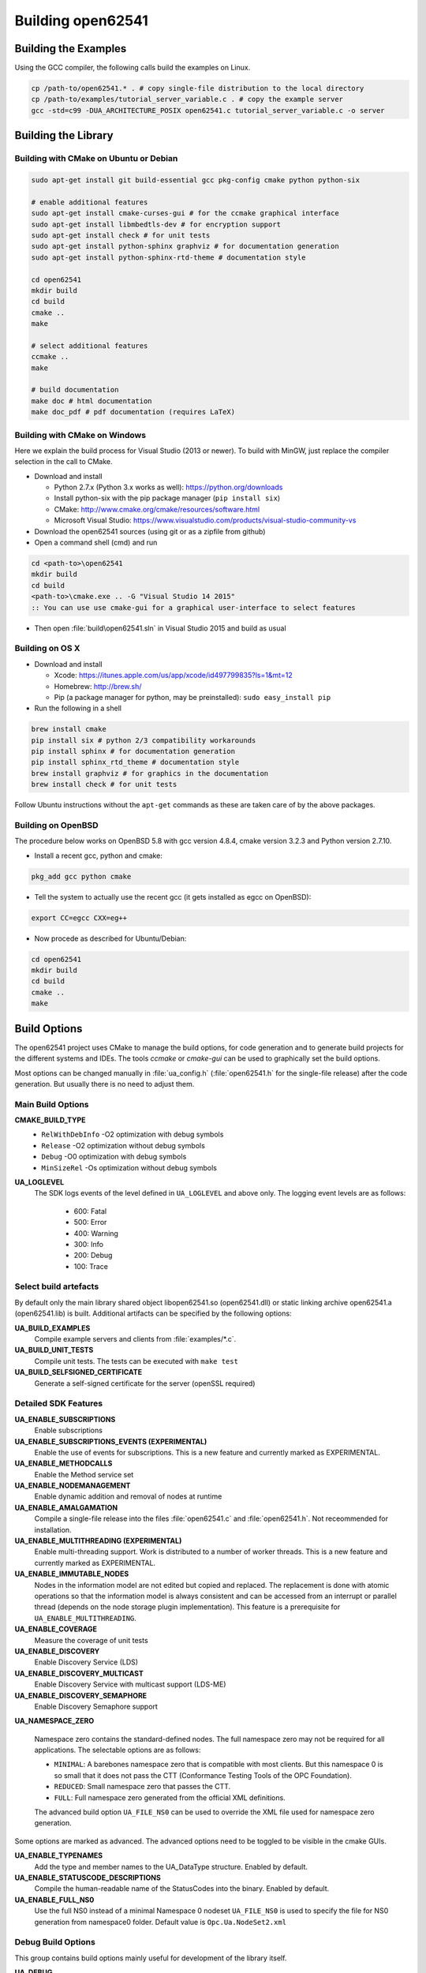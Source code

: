 .. _building:

Building open62541
==================

Building the Examples
---------------------

Using the GCC compiler, the following calls build the examples on Linux.

.. code-block:: bash

   cp /path-to/open62541.* . # copy single-file distribution to the local directory
   cp /path-to/examples/tutorial_server_variable.c . # copy the example server
   gcc -std=c99 -DUA_ARCHITECTURE_POSIX open62541.c tutorial_server_variable.c -o server

Building the Library
--------------------

Building with CMake on Ubuntu or Debian
^^^^^^^^^^^^^^^^^^^^^^^^^^^^^^^^^^^^^^^

.. code-block:: bash

   sudo apt-get install git build-essential gcc pkg-config cmake python python-six

   # enable additional features
   sudo apt-get install cmake-curses-gui # for the ccmake graphical interface
   sudo apt-get install libmbedtls-dev # for encryption support
   sudo apt-get install check # for unit tests
   sudo apt-get install python-sphinx graphviz # for documentation generation
   sudo apt-get install python-sphinx-rtd-theme # documentation style

   cd open62541
   mkdir build
   cd build
   cmake ..
   make

   # select additional features
   ccmake ..
   make

   # build documentation
   make doc # html documentation
   make doc_pdf # pdf documentation (requires LaTeX)

Building with CMake on Windows
^^^^^^^^^^^^^^^^^^^^^^^^^^^^^^

Here we explain the build process for Visual Studio (2013 or newer). To build
with MinGW, just replace the compiler selection in the call to CMake.

- Download and install

  - Python 2.7.x (Python 3.x works as well): https://python.org/downloads
  - Install python-six with the pip package manager (``pip install six``)
  - CMake: http://www.cmake.org/cmake/resources/software.html
  - Microsoft Visual Studio: https://www.visualstudio.com/products/visual-studio-community-vs

- Download the open62541 sources (using git or as a zipfile from github)
- Open a command shell (cmd) and run

.. code-block:: bat

   cd <path-to>\open62541
   mkdir build
   cd build
   <path-to>\cmake.exe .. -G "Visual Studio 14 2015"
   :: You can use use cmake-gui for a graphical user-interface to select features

- Then open :file:`build\open62541.sln` in Visual Studio 2015 and build as usual

Building on OS X
^^^^^^^^^^^^^^^^

- Download and install

  - Xcode: https://itunes.apple.com/us/app/xcode/id497799835?ls=1&mt=12
  - Homebrew: http://brew.sh/
  - Pip (a package manager for python, may be preinstalled): ``sudo easy_install pip``

- Run the following in a shell

.. code-block:: bash

   brew install cmake
   pip install six # python 2/3 compatibility workarounds
   pip install sphinx # for documentation generation
   pip install sphinx_rtd_theme # documentation style
   brew install graphviz # for graphics in the documentation
   brew install check # for unit tests

Follow Ubuntu instructions without the ``apt-get`` commands as these are taken care of by the above packages.

Building on OpenBSD
^^^^^^^^^^^^^^^^^^^
The procedure below works on OpenBSD 5.8 with gcc version 4.8.4, cmake version 3.2.3 and Python version 2.7.10.

- Install a recent gcc, python and cmake:

.. code-block:: bash
   
   pkg_add gcc python cmake

- Tell the system to actually use the recent gcc (it gets installed as egcc on OpenBSD): 

.. code-block:: bash
   
   export CC=egcc CXX=eg++

- Now procede as described for Ubuntu/Debian:

.. code-block:: bash

   cd open62541
   mkdir build
   cd build
   cmake ..
   make


.. _build_options:

Build Options
-------------

The open62541 project uses CMake to manage the build options, for code
generation and to generate build projects for the different systems and IDEs.
The tools *ccmake* or *cmake-gui* can be used to graphically set the build
options.

Most options can be changed manually in :file:`ua_config.h` (:file:`open62541.h`
for the single-file release) after the code generation. But usually there is no
need to adjust them.

Main Build Options
^^^^^^^^^^^^^^^^^^

**CMAKE_BUILD_TYPE**
  - ``RelWithDebInfo`` -O2 optimization with debug symbols
  - ``Release`` -O2 optimization without debug symbols
  - ``Debug`` -O0 optimization with debug symbols
  - ``MinSizeRel`` -Os optimization without debug symbols

**UA_LOGLEVEL**
   The SDK logs events of the level defined in ``UA_LOGLEVEL`` and above only.
   The logging event levels are as follows:

     - 600: Fatal
     - 500: Error
     - 400: Warning
     - 300: Info
     - 200: Debug
     - 100: Trace

Select build artefacts
^^^^^^^^^^^^^^^^^^^^^^

By default only the main library shared object libopen62541.so (open62541.dll)
or static linking archive open62541.a (open62541.lib) is built. Additional
artifacts can be specified by the following options:

**UA_BUILD_EXAMPLES**
   Compile example servers and clients from :file:`examples/*.c`.

**UA_BUILD_UNIT_TESTS**
   Compile unit tests. The tests can be executed with ``make test``

**UA_BUILD_SELFSIGNED_CERTIFICATE**
   Generate a self-signed certificate for the server (openSSL required)

Detailed SDK Features
^^^^^^^^^^^^^^^^^^^^^

**UA_ENABLE_SUBSCRIPTIONS**
   Enable subscriptions

**UA_ENABLE_SUBSCRIPTIONS_EVENTS (EXPERIMENTAL)**
    Enable the use of events for subscriptions. This is a new feature and currently marked as EXPERIMENTAL.

**UA_ENABLE_METHODCALLS**
   Enable the Method service set

**UA_ENABLE_NODEMANAGEMENT**
   Enable dynamic addition and removal of nodes at runtime

**UA_ENABLE_AMALGAMATION**
   Compile a single-file release into the files :file:`open62541.c` and :file:`open62541.h`. Not receommended for installation.

**UA_ENABLE_MULTITHREADING (EXPERIMENTAL)**
   Enable multi-threading support. Work is distributed to a number of worker threads.
   This is a new feature and currently marked as EXPERIMENTAL.

**UA_ENABLE_IMMUTABLE_NODES**
   Nodes in the information model are not edited but copied and replaced. The
   replacement is done with atomic operations so that the information model is
   always consistent and can be accessed from an interrupt or parallel thread
   (depends on the node storage plugin implementation). This feature is a
   prerequisite for ``UA_ENABLE_MULTITHREADING``.

**UA_ENABLE_COVERAGE**
   Measure the coverage of unit tests
**UA_ENABLE_DISCOVERY**
   Enable Discovery Service (LDS)
**UA_ENABLE_DISCOVERY_MULTICAST**
   Enable Discovery Service with multicast support (LDS-ME)
**UA_ENABLE_DISCOVERY_SEMAPHORE**
   Enable Discovery Semaphore support

**UA_NAMESPACE_ZERO**

   Namespace zero contains the standard-defined nodes. The full namespace zero
   may not be required for all applications. The selectable options are as follows:

   - ``MINIMAL``: A barebones namespace zero that is compatible with most
     clients. But this namespace 0 is so small that it does not pass the CTT
     (Conformance Testing Tools of the OPC Foundation).
   - ``REDUCED``: Small namespace zero that passes the CTT.
   - ``FULL``: Full namespace zero generated from the official XML definitions.

   The advanced build option ``UA_FILE_NS0`` can be used to override the XML
   file used for namespace zero generation.

Some options are marked as advanced. The advanced options need to be toggled to
be visible in the cmake GUIs.

**UA_ENABLE_TYPENAMES**
   Add the type and member names to the UA_DataType structure. Enabled by default.

**UA_ENABLE_STATUSCODE_DESCRIPTIONS**
   Compile the human-readable name of the StatusCodes into the binary. Enabled by default.
**UA_ENABLE_FULL_NS0**
   Use the full NS0 instead of a minimal Namespace 0 nodeset
   ``UA_FILE_NS0`` is used to specify the file for NS0 generation from namespace0 folder. Default value is ``Opc.Ua.NodeSet2.xml``

Debug Build Options
^^^^^^^^^^^^^^^^^^^

This group contains build options mainly useful for development of the library itself.

**UA_DEBUG**
   Enable assertions and additional definitions not intended for production builds

**UA_DEBUG_DUMP_PKGS**
   Dump every package received by the server as hexdump format

Building a shared library
^^^^^^^^^^^^^^^^^^^^^^^^^

open62541 is small enough that most users will want to statically link the
library into their programs. If a shared library (.dll, .so) is required, this
can be enabled in CMake with the ``BUILD_SHARED_LIBS`` option. Note that this
option modifies the :file:`ua_config.h` file that is also included in
:file:`open62541.h` for the single-file distribution.


Minimizing the binary size
^^^^^^^^^^^^^^^^^^^^^^^^^^

The size of the generated binary can be reduced considerably by adjusting the
build configuration. With open2541, it is possible to configure minimal servers
that require less than 100kB of RAM and ROM.

The following options influence the ROM requirements:

First, in CMake, the build type can be set to ``CMAKE_BUILD_TYPE=MinSizeRel``.
This sets the compiler flags to minimize the binary size. The build type also
strips out debug information. Second, the binary size can be reduced by removing
features via the build-flags described above.

Second, setting ``UA_NAMESPACE_ZERO`` to ``MINIMAL`` reduces the size of the
builtin information model. Setting this option can reduce the binary size by
half in some cases.

Third, some features might not be needed and can be disabled to reduce the
binary footprint. Examples for this are Subscriptions or encrypted
communication.

Last, logging messages take up a lot of space in the binary and might not be
needed in embedded scenarios. Setting ``UA_LOGLEVEL`` to a value above 600
(``FATAL``) disables all logging. In addition, the feature-flags
``UA_ENABLE_TYPENAMES`` and ``UA_ENABLE_STATUSCODE_DESCRIPTIONS`` add static
information to the binary that is only used for human-readable logging and
debugging.

The RAM requirements of a server are mostly due to the following settings:

- The size of the information model
- The number of connected clients
- The configured maximum message size that is preallocated
